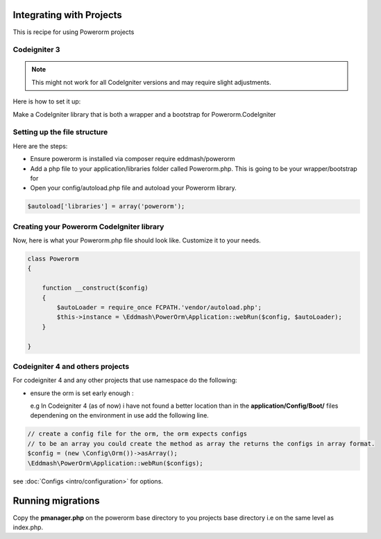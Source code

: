 Integrating with Projects
=========================

This is recipe for using Powerorm projects



Codeigniter  3
--------------

.. note::

    This might not work for all CodeIgniter versions and may require
    slight adjustments.


Here is how to set it up:

Make a CodeIgniter library that is both a wrapper and a bootstrap
for Powerorm.CodeIgniter

Setting up the file structure
-----------------------------

Here are the steps:

-  Ensure powerorm is installed via composer require eddmash/powerorm

-  Add a php file to your application/libraries folder
   called Powerorm.php. This is going to be your wrapper/bootstrap for

-  Open your config/autoload.php file and autoload
   your Powerorm library.

.. code-block:: php

   $autoload['libraries'] = array('powerorm');

Creating your Powerorm CodeIgniter library
------------------------------------------

Now, here is what your Powerorm.php file should look like.
Customize it to your needs.

.. code-block:: php

    class Powerorm
    {

        function __construct($config)
        {
            $autoLoader = require_once FCPATH.'vendor/autoload.php';
            $this->instance = \Eddmash\PowerOrm\Application::webRun($config, $autoLoader);
        }

    }


Codeigniter  4 and others projects
----------------------------------

For codeigniter 4 and any other projects that use namespace do the following:

- ensure the orm is set early enough :

  e.g In Codeigniter 4 (as of now) i have not found a better location than in
  the **application/Config/Boot/** files dependening on the environment in use add the following line.

.. code-block:: php

    // create a config file for the orm, the orm expects configs
    // to be an array you could create the method as array the returns the configs in array format.
    $config = (new \Config\Orm())->asArray();
    \Eddmash\PowerOrm\Application::webRun($configs);

see :doc:`Configs <intro/configuration>` for options.

Running migrations
==================

Copy the **pmanager.php** on the powerorm base directory to you projects base directory i.e
on the same level as index.php.